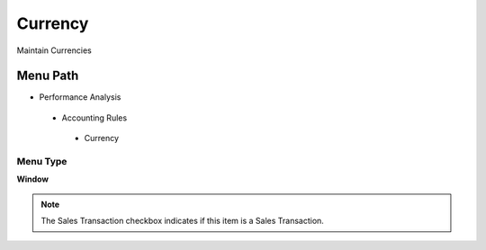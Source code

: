 
.. _functional-guide/menu/currency:

========
Currency
========

Maintain Currencies

Menu Path
=========


* Performance Analysis

 * Accounting Rules

  * Currency

Menu Type
---------
\ **Window**\ 

.. note::
    The Sales Transaction checkbox indicates if this item is a Sales Transaction.


.. seealso::
    :ref:`functional-guidewindow-currency`
